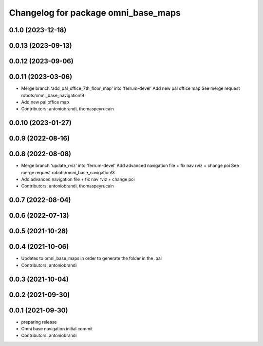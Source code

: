 ^^^^^^^^^^^^^^^^^^^^^^^^^^^^^^^^^^^^
Changelog for package omni_base_maps
^^^^^^^^^^^^^^^^^^^^^^^^^^^^^^^^^^^^

0.1.0 (2023-12-18)
------------------

0.0.13 (2023-09-13)
-------------------

0.0.12 (2023-09-06)
-------------------

0.0.11 (2023-03-06)
-------------------
* Merge branch 'add_pal_office_7th_floor_map' into 'ferrum-devel'
  Add new pal office map
  See merge request robots/omni_base_navigation!9
* Add new pal office map
* Contributors: antoniobrandi, thomaspeyrucain

0.0.10 (2023-01-27)
-------------------

0.0.9 (2022-08-16)
------------------

0.0.8 (2022-08-08)
------------------
* Merge branch 'update_rviz' into 'ferrum-devel'
  Add advanced navigation file + fix nav rviz + change poi
  See merge request robots/omni_base_navigation!3
* Add advanced navigation file + fix nav rviz + change poi
* Contributors: antoniobrandi, thomaspeyrucain

0.0.7 (2022-08-04)
------------------

0.0.6 (2022-07-13)
------------------

0.0.5 (2021-10-26)
------------------

0.0.4 (2021-10-06)
------------------
* Updates to omni_base_maps in order to generate the folder in the .pal
* Contributors: antoniobrandi

0.0.3 (2021-10-04)
------------------

0.0.2 (2021-09-30)
------------------

0.0.1 (2021-09-30)
------------------
* preparing release
* Omni base navigation initial commit
* Contributors: antoniobrandi
